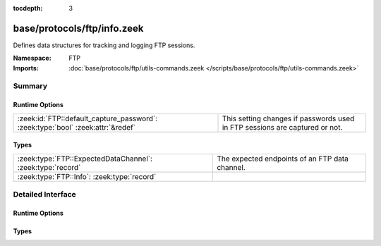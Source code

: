 :tocdepth: 3

base/protocols/ftp/info.zeek
============================
.. zeek:namespace:: FTP

Defines data structures for tracking and logging FTP sessions.

:Namespace: FTP
:Imports: :doc:`base/protocols/ftp/utils-commands.zeek </scripts/base/protocols/ftp/utils-commands.zeek>`

Summary
~~~~~~~
Runtime Options
###############
=============================================================================== ==========================================================
:zeek:id:`FTP::default_capture_password`: :zeek:type:`bool` :zeek:attr:`&redef` This setting changes if passwords used in FTP sessions are
                                                                                captured or not.
=============================================================================== ==========================================================

Types
#####
========================================================== ==============================================
:zeek:type:`FTP::ExpectedDataChannel`: :zeek:type:`record` The expected endpoints of an FTP data channel.
:zeek:type:`FTP::Info`: :zeek:type:`record`                
========================================================== ==============================================


Detailed Interface
~~~~~~~~~~~~~~~~~~
Runtime Options
###############
.. zeek:id:: FTP::default_capture_password
   :source-code: base/protocols/ftp/info.zeek 11 11

   :Type: :zeek:type:`bool`
   :Attributes: :zeek:attr:`&redef`
   :Default: ``F``

   This setting changes if passwords used in FTP sessions are
   captured or not.

Types
#####
.. zeek:type:: FTP::ExpectedDataChannel
   :source-code: base/protocols/ftp/info.zeek 14 24

   :Type: :zeek:type:`record`

      passive: :zeek:type:`bool` :zeek:attr:`&log`
         Whether PASV mode is toggled for control channel.

      orig_h: :zeek:type:`addr` :zeek:attr:`&log`
         The host that will be initiating the data connection.

      resp_h: :zeek:type:`addr` :zeek:attr:`&log`
         The host that will be accepting the data connection.

      resp_p: :zeek:type:`port` :zeek:attr:`&log`
         The port at which the acceptor is listening for the data
         connection.

   The expected endpoints of an FTP data channel.

.. zeek:type:: FTP::Info
   :source-code: base/protocols/ftp/info.zeek 26 72

   :Type: :zeek:type:`record`

      ts: :zeek:type:`time` :zeek:attr:`&log`
         Time when the command was sent.

      uid: :zeek:type:`string` :zeek:attr:`&log`
         Unique ID for the connection.

      id: :zeek:type:`conn_id` :zeek:attr:`&log`
         The connection's 4-tuple of endpoint addresses/ports.

      user: :zeek:type:`string` :zeek:attr:`&log` :zeek:attr:`&default` = ``"<unknown>"`` :zeek:attr:`&optional`
         User name for the current FTP session.

      password: :zeek:type:`string` :zeek:attr:`&log` :zeek:attr:`&optional`
         Password for the current FTP session if captured.

      command: :zeek:type:`string` :zeek:attr:`&log` :zeek:attr:`&optional`
         Command given by the client.

      arg: :zeek:type:`string` :zeek:attr:`&log` :zeek:attr:`&optional`
         Argument for the command if one is given.

      mime_type: :zeek:type:`string` :zeek:attr:`&log` :zeek:attr:`&optional`
         Sniffed mime type of file.

      file_size: :zeek:type:`count` :zeek:attr:`&log` :zeek:attr:`&optional`
         Size of the file if the command indicates a file transfer.

      reply_code: :zeek:type:`count` :zeek:attr:`&log` :zeek:attr:`&optional`
         Reply code from the server in response to the command.

      reply_msg: :zeek:type:`string` :zeek:attr:`&log` :zeek:attr:`&optional`
         Reply message from the server in response to the command.

      data_channel: :zeek:type:`FTP::ExpectedDataChannel` :zeek:attr:`&log` :zeek:attr:`&optional`
         Expected FTP data channel.

      cwd: :zeek:type:`string` :zeek:attr:`&default` = ``"."`` :zeek:attr:`&optional`
         Current working directory that this session is in.  By making
         the default value '.', we can indicate that unless something
         more concrete is discovered that the existing but unknown
         directory is ok to use.

      cmdarg: :zeek:type:`FTP::CmdArg` :zeek:attr:`&optional`
         Command that is currently waiting for a response.

      pending_commands: :zeek:type:`FTP::PendingCmds`
         Queue for commands that have been sent but not yet responded
         to are tracked here.

      passive: :zeek:type:`bool` :zeek:attr:`&default` = ``F`` :zeek:attr:`&optional`
         Indicates if the session is in active or passive mode.

      capture_password: :zeek:type:`bool` :zeek:attr:`&default` = :zeek:see:`FTP::default_capture_password` :zeek:attr:`&optional`
         Determines if the password will be captured for this request.

      fuid: :zeek:type:`string` :zeek:attr:`&optional` :zeek:attr:`&log`
         (present if :doc:`/scripts/base/protocols/ftp/files.zeek` is loaded)

         File unique ID.

      last_auth_requested: :zeek:type:`string` :zeek:attr:`&optional`
         (present if :doc:`/scripts/base/protocols/ftp/gridftp.zeek` is loaded)




